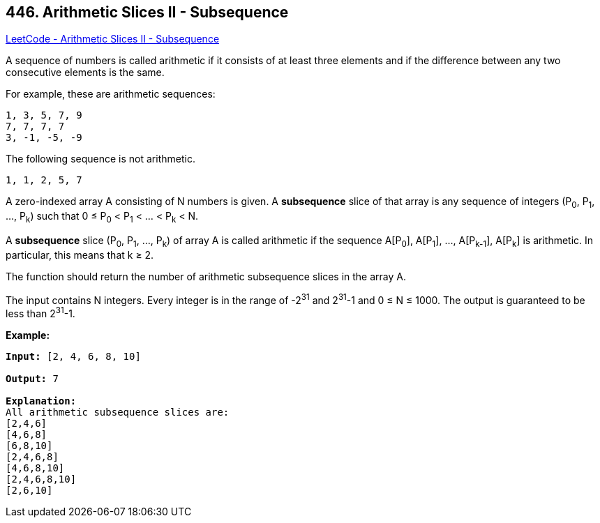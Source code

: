 == 446. Arithmetic Slices II - Subsequence

https://leetcode.com/problems/arithmetic-slices-ii-subsequence/[LeetCode - Arithmetic Slices II - Subsequence]

A sequence of numbers is called arithmetic if it consists of at least three elements and if the difference between any two consecutive elements is the same.

For example, these are arithmetic sequences:

[subs="verbatim,quotes,macros"]
----
1, 3, 5, 7, 9
7, 7, 7, 7
3, -1, -5, -9
----

The following sequence is not arithmetic.

[subs="verbatim,quotes,macros"]
----
1, 1, 2, 5, 7
----
 

A zero-indexed array A consisting of N numbers is given. A *subsequence* slice of that array is any sequence of integers (P~0~, P~1~, ..., P~k~) such that 0 ≤ P~0~ < P~1~ < ... < P~k~ < N.

A *subsequence* slice (P~0~, P~1~, ..., P~k~) of array A is called arithmetic if the sequence A[P~0~], A[P~1~], ..., A[P~k-1~], A[P~k~] is arithmetic. In particular, this means that k ≥ 2.

The function should return the number of arithmetic subsequence slices in the array A.

The input contains N integers. Every integer is in the range of -2^31^ and 2^31^-1 and 0 ≤ N ≤ 1000. The output is guaranteed to be less than 2^31^-1.
 

*Example:*

[subs="verbatim,quotes,macros"]
----
*Input:* [2, 4, 6, 8, 10]

*Output:* 7

*Explanation:*
All arithmetic subsequence slices are:
[2,4,6]
[4,6,8]
[6,8,10]
[2,4,6,8]
[4,6,8,10]
[2,4,6,8,10]
[2,6,10]

----

